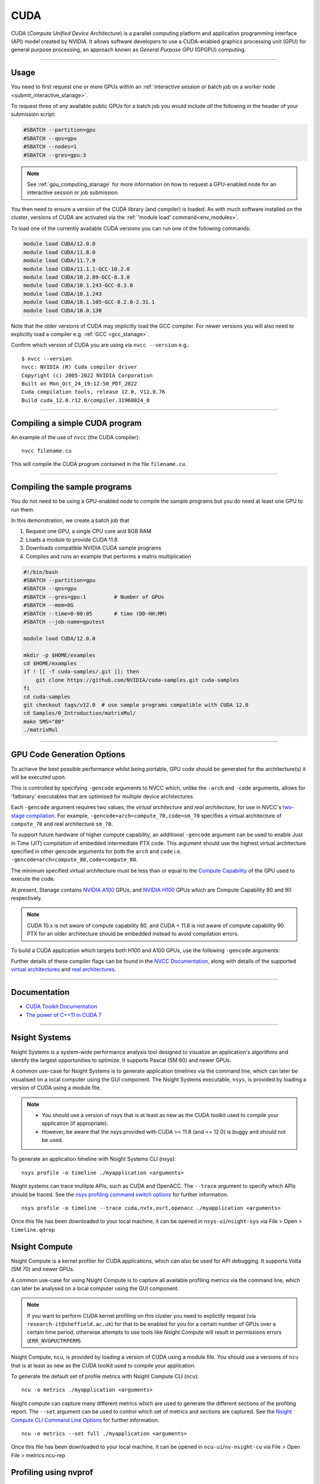 .. _cuda_stanage:

CUDA
====

CUDA (*Compute Unified Device Architecture*)
is a parallel computing platform and application programming interface (API) model
created by NVIDIA.
It allows software developers to use a CUDA-enabled graphics processing unit (GPU)
for general purpose processing,
an approach known as *General Purpose GPU* (GPGPU) computing.

---------

Usage
-----

You need to first request one or more GPUs within an
:ref:`interactive session or batch job on a worker node <submit_interactive_stanage>`.

To request three of any available public GPUs for a batch job
you would include *all* the following in the header of your submission script:

.. code-block:: sh

   #SBATCH --partition=gpu
   #SBATCH --qos=gpu
   #SBATCH --nodes=1
   #SBATCH --gres=gpu:3

.. note::

   See :ref:`gpu_computing_stanage` for more information on how to request a
   GPU-enabled node for an interactive session or job submission.

You then need to ensure a version of the CUDA library (and compiler) is loaded.
As with much software installed on the cluster,
versions of CUDA are activated via the :ref:`'module load' command<env_modules>`.

To load one of the currently available CUDA versions you can run
one of the following commands:

.. code-block:: bash

   module load CUDA/12.0.0  
   module load CUDA/11.8.0
   module load CUDA/11.7.0
   module load CUDA/11.1.1-GCC-10.2.0
   module load CUDA/10.2.89-GCC-8.3.0
   module load CUDA/10.1.243-GCC-8.3.0
   module load CUDA/10.1.243
   module load CUDA/10.1.105-GCC-8.2.0-2.31.1
   module load CUDA/10.0.130

Note that the older versions of CUDA may implicitly load the GCC compiler.
For newer versions you will also need to explicitly load a compiler e.g. :ref:`GCC <gcc_stanage>`.

Confirm which version of CUDA you are using via ``nvcc --version`` e.g.: ::

   $ nvcc --version
   nvcc: NVIDIA (R) Cuda compiler driver
   Copyright (c) 2005-2022 NVIDIA Corporation
   Built on Mon_Oct_24_19:12:58_PDT_2022
   Cuda compilation tools, release 12.0, V12.0.76
   Build cuda_12.0.r12.0/compiler.31968024_0

---------

Compiling a simple CUDA program
-------------------------------

An example of the use of ``nvcc`` (the CUDA compiler): ::

   nvcc filename.cu

This will compile the CUDA program contained in the file ``filename.cu``.  

---------

Compiling the sample programs
-----------------------------

You do not need to be using a GPU-enabled node
to compile the sample programs
but you do need at least one GPU to run them.

In this demonstration, we create a batch job that

#. Request one GPU, a single CPU core and 8GB RAM
#. Loads a module to provide CUDA 11.8
#. Downloads compatible NVIDIA CUDA sample programs
#. Compiles and runs an example that performs a matrix multiplication

.. code-block:: sh

   #!/bin/bash
   #SBATCH --partition=gpu
   #SBATCH --qos=gpu
   #SBATCH --gres=gpu:1         # Number of GPUs
   #SBATCH --mem=8G
   #SBATCH --time=0-00:05       # time (DD-HH:MM)
   #SBATCH --job-name=gputest

   module load CUDA/12.0.0

   mkdir -p $HOME/examples
   cd $HOME/examples
   if ! [[ -f cuda-samples/.git ]]; then
       git clone https://github.com/NVIDIA/cuda-samples.git cuda-samples
   fi
   cd cuda-samples
   git checkout tags/v12.0  # use sample programs compatible with CUDA 12.0
   cd Samples/0_Introduction/matrixMul/
   make SMS="80"
   ./matrixMul

---------

.. _stanage_gpu_code_gen_opts:

GPU Code Generation Options
---------------------------

To achieve the best possible performance whilst being portable,
GPU code should be generated for the architecture(s) it will be executed upon.

This is controlled by specifying ``-gencode`` arguments to NVCC which,
unlike the ``-arch`` and ``-code`` arguments,
allows for 'fatbinary' executables that are optimised for multiple device architectures.

Each ``-gencode`` argument requires two values,
the *virtual architecture* and *real architecture*,
for use in NVCC's `two-stage compilation <https://docs.nvidia.com/cuda/cuda-compiler-driver-nvcc/index.html#virtual-architectures>`_.
For example, ``-gencode=arch=compute_70,code=sm_70`` specifies a virtual architecture of ``compute_70`` and real architecture ``sm_70``.

To support future hardware of higher compute capability,
an additional ``-gencode`` argument can be used to enable Just in Time (JIT) compilation of embedded intermediate PTX code.
This argument should use the highest virtual architecture specified in other gencode arguments
for both the ``arch`` and ``code``
i.e. ``-gencode=arch=compute_80,code=compute_80``.

The minimum specified virtual architecture must be less than or equal to the `Compute Capability <https://developer.nvidia.com/cuda-gpus>`_ of the GPU used to execute the code.

At present, Stanage contains `NVIDIA A100 <https://www.nvidia.com/en-gb/data-center/a100/>`__ GPUs, and `NVIDIA H100 <https://www.nvidia.com/en-gb/data-center/h100/>`__ GPUs which are Compute Capability 80 and 90 respectively.


.. note::

   CUDA 10.x is not aware of compute capability 80, and CUDA < 11.8 is not aware of compute capability 90. PTX for an older architecture should be embedded instead to avoid compilation errors.

To build a CUDA application which targets both H100 and A100 GPUs, use the following ``-gencode`` arguments:

.. tabs::

   .. group-tab:: CUDA 11.8+

        .. code-block:: sh

           nvcc filename.cu \
              -gencode=arch=compute_80,code=sm_80 \
              -gencode=arch=compute_90,code=sm_90 \
              -gencode=arch=compute_90,code=compute_90


   .. group-tab:: CUDA 11.0+

        .. code-block:: sh

           nvcc filename.cu \
              -gencode=arch=compute_80,code=sm_80 \
              -gencode=arch=compute_80,code=compute_80

   .. group-tab:: CUDA 10.x

        .. code-block:: sh

           nvcc filename.cu \
              -gencode=arch=compute_70,code=compute_70

Further details of these compiler flags can be found in the `NVCC Documentation <https://docs.nvidia.com/cuda/cuda-compiler-driver-nvcc/index.html#options-for-steering-gpu-code-generation>`_,
along with details of the supported `virtual architectures <https://docs.nvidia.com/cuda/cuda-compiler-driver-nvcc/index.html#virtual-architecture-feature-list>`_ and `real architectures <https://docs.nvidia.com/cuda/cuda-compiler-driver-nvcc/index.html#gpu-feature-list>`_.

---------

Documentation
-------------

* `CUDA Toolkit Documentation <https://docs.nvidia.com/cuda/index.html#axzz3uLoSltnh>`_
* `The power of C++11 in CUDA 7 <http://devblogs.nvidia.com/parallelforall/power-cpp11-cuda-7/>`_

---------

Nsight Systems
--------------

Nsight Systems is a system-wide performance analysis tool designed to 
visualize an application's algorithms and 
identify the largest opportunities to optimize. 
It supports Pascal (SM 60) and newer GPUs.

A common use-case for Nsight Systems is to generate application timelines via the command line, 
which can later be visualised on a local computer using the GUI component. 
The Nsight Systems executable, ``nsys``, is provided by loading a version of CUDA using a module file.

.. note::

   * You should use a version of nsys that is at least as new as the CUDA toolkit used to compile your application (if appropriate).
   * However, be aware that the nsys provided with CUDA >= 11.8 (and <= 12.0) is buggy and should not be used.

To generate an application timeline with Nsight Systems CLI (nsys): ::

    nsys profile -o timeline ./myapplication <arguments>

Nsight systems can trace mulitple APIs, such as CUDA and OpenACC. The ``--trace`` argument to specify which APIs should be traced.
See the `nsys profiling command switch options <https://docs.nvidia.com/nsight-systems/profiling/index.html#cli-profile-command-switch-options>`_ for further information. ::

    nsys profile -o timeline --trace cuda,nvtx,osrt,openacc ./myapplication <arguments>

Once this file has been downloaded to your local machine,
it can be opened in ``nsys-ui``/``nsight-sys`` via File > Open > ``timeline.qdrep``


Nsight Compute
--------------

Nsight Compute is a kernel profiler for CUDA applications, which can also be used for API debugging. It supports Volta (SM 70) and newer GPUs.

A common use-case for using Nsight Compute is to capture all available profiling metrics via the command line, which can later be analysed on a local computer using the GUI component. 

.. note::

   If you want to perform CUDA kernel profiling on this cluster 
   you need to explicitly request (via ``research-it@sheffield.ac.uk``) for 
   that to be enabled for you for a certain number of GPUs over a certain time period, 
   otherwise attempts to use tools like Nsight Compute will result in permissions errors (``ERR_NVGPUCTRPERM``).

Nsight Compute, ``ncu``, is provided by loading a version of CUDA using a module file.
You should use a versions of ``ncu`` that is at least as new as the CUDA toolkit used to compile your application.

To generate the default set of profile metrics with Nsight Compute CLI (``ncu``): ::

    ncu -o metrics ./myapplication <arguments>

Nsight compute can capture many different metrics which are used to generate the different sections of the profiling report. The ``--set`` argument can be used to control which set of metrics and sections are captured. See the `Nsight Compute CLI Command Line Options <https://docs.nvidia.com/nsight-compute/NsightComputeCli/index.html#command-line-options-profile>`_ for further information. ::

    ncu -o metrics --set full ./myapplication <arguments>

Once this file has been downloaded to your local machine, it can be opened in ``ncu-ui``/``nv-nsight-cu`` via File > Open File > metrics.ncu-rep

Profiling using nvprof
----------------------

nvprof is not supported on the GPUs in Stanage
(it `does not support NVIDIA architectures >= SM80 <https://docs.nvidia.com/cuda/profiler-users-guide/#changelog>`__);
please use Nsight Systems and Nsight Compute instead.

---------

CUDA Training
-------------

The Research Software Engineering team have developed an undergraduate teaching module on CUDA;
`lecture notes and lecture recordings for that module are accessible here <https://rse.shef.ac.uk/training/com4521>`_ for anyone with a University account. 

---------

Determining the NVIDIA Driver version
-------------------------------------

Run the command:

.. code-block:: sh

   cat /proc/driver/nvidia/version

Example output is: ::

   NVRM version: NVIDIA UNIX x86_64 Kernel Module  525.105.17  Tue Mar 28 18:02:59 UTC 2023
   GCC version:  gcc version 4.8.5 20150623 (Red Hat 4.8.5-44) (GCC)

---------

Installation notes
------------------

These are primarily for system administrators.

CUDA 12.0.0
^^^^^^^^^^^

Installed as a dependency of the ``cuDNN-8.8.0.121-CUDA-12.0.0.eb`` easyconfig.

Single GPU and compiler testing was conducted as above in the ``matrixMul`` batch job.

CUDA 11.8.0
^^^^^^^^^^^

Installed as a dependency of the ``cuDNN-8.6.0.163-CUDA-11.8.0.eb`` easyconfig.

Single GPU and compiler testing was conducted as above in the ``matrixMul`` batch job.

CUDA 11.7.0
^^^^^^^^^^^

Installed as a dependency of the ``cuDNN-8.4.1.50-CUDA-11.7.0.eb`` easyconfig.

Single GPU and compiler testing was conducted as above in the ``matrixMul`` batch job.

Inter-GPU performance was tested on all 4x A100 devices in ``gpu01``
using the `NCCL <https://github.com/NVIDIA/nccl-tests>`__ ``all_reduce_perf`` benchmark test
(provided by the ``NCCL-tests/2.13.6-GCC-11.3.0-CUDA-11.7.0`` module), which was run using: ::

   all_reduce_perf -b 8 -e 128M -f 2 -g 4

Results: ::

   # nThread 1 nGpus 4 minBytes 8 maxBytes 134217728 step: 2(factor) warmup iters: 5 iters: 20 agg iters: 1 validation: 1 graph: 0
   #
   # Using devices
   #  Rank  0 Group  0 Pid  29697 on      gpu01 device  0 [0x01] NVIDIA A100-SXM4-80GB
   #  Rank  1 Group  0 Pid  29697 on      gpu01 device  1 [0x41] NVIDIA A100-SXM4-80GB
   #  Rank  2 Group  0 Pid  29697 on      gpu01 device  2 [0x81] NVIDIA A100-SXM4-80GB
   #  Rank  3 Group  0 Pid  29697 on      gpu01 device  3 [0xc1] NVIDIA A100-SXM4-80GB
   #
   #                                                              out-of-place                       in-place
   #       size         count      type   redop    root     time   algbw   busbw #wrong     time   algbw   busbw #wrong
   #        (B)    (elements)                               (us)  (GB/s)  (GB/s)            (us)  (GB/s)  (GB/s)
              8             2     float     sum      -1    15.29    0.00    0.00      0    14.64    0.00    0.00      0
             16             4     float     sum      -1    14.72    0.00    0.00      0    14.96    0.00    0.00      0
             32             8     float     sum      -1    14.48    0.00    0.00      0    14.67    0.00    0.00      0
             64            16     float     sum      -1    15.52    0.00    0.01      0    14.51    0.00    0.01      0
            128            32     float     sum      -1    14.73    0.01    0.01      0    14.81    0.01    0.01      0
            256            64     float     sum      -1    14.85    0.02    0.03      0    14.20    0.02    0.03      0
            512           128     float     sum      -1    14.89    0.03    0.05      0    14.91    0.03    0.05      0
           1024           256     float     sum      -1    14.50    0.07    0.11      0    14.58    0.07    0.11      0
           2048           512     float     sum      -1    15.01    0.14    0.20      0    14.43    0.14    0.21      0
           4096          1024     float     sum      -1    14.75    0.28    0.42      0    15.19    0.27    0.40      0
           8192          2048     float     sum      -1    14.93    0.55    0.82      0    14.81    0.55    0.83      0
          16384          4096     float     sum      -1    16.29    1.01    1.51      0    15.35    1.07    1.60      0
          32768          8192     float     sum      -1    19.80    1.66    2.48      0    19.43    1.69    2.53      0
          65536         16384     float     sum      -1    21.48    3.05    4.58      0    20.99    3.12    4.68      0
         131072         32768     float     sum      -1    25.64    5.11    7.67      0    25.36    5.17    7.75      0
         262144         65536     float     sum      -1    35.04    7.48   11.22      0    34.06    7.70   11.55      0
         524288        131072     float     sum      -1    44.89   11.68   17.52      0    44.45   11.80   17.69      0
        1048576        262144     float     sum      -1    63.16   16.60   24.90      0    63.08   16.62   24.94      0
        2097152        524288     float     sum      -1    69.09   30.35   45.53      0    69.25   30.28   45.42      0
        4194304       1048576     float     sum      -1    86.22   48.65   72.97      0    86.73   48.36   72.54      0
        8388608       2097152     float     sum      -1    132.7   63.21   94.81      0    130.3   64.40   96.60      0
       16777216       4194304     float     sum      -1    188.7   88.91  133.36      0    187.8   89.35  134.02      0
       33554432       8388608     float     sum      -1    284.9  117.76  176.64      0    282.3  118.85  178.28      0
       67108864      16777216     float     sum      -1    537.4  124.88  187.32      0    538.8  124.56  186.83      0
      134217728      33554432     float     sum      -1    974.9  137.67  206.51      0    962.4  139.46  209.20      0
   # Out of bounds values : 0 OK
   # Avg bus bandwidth    : 39.6794
